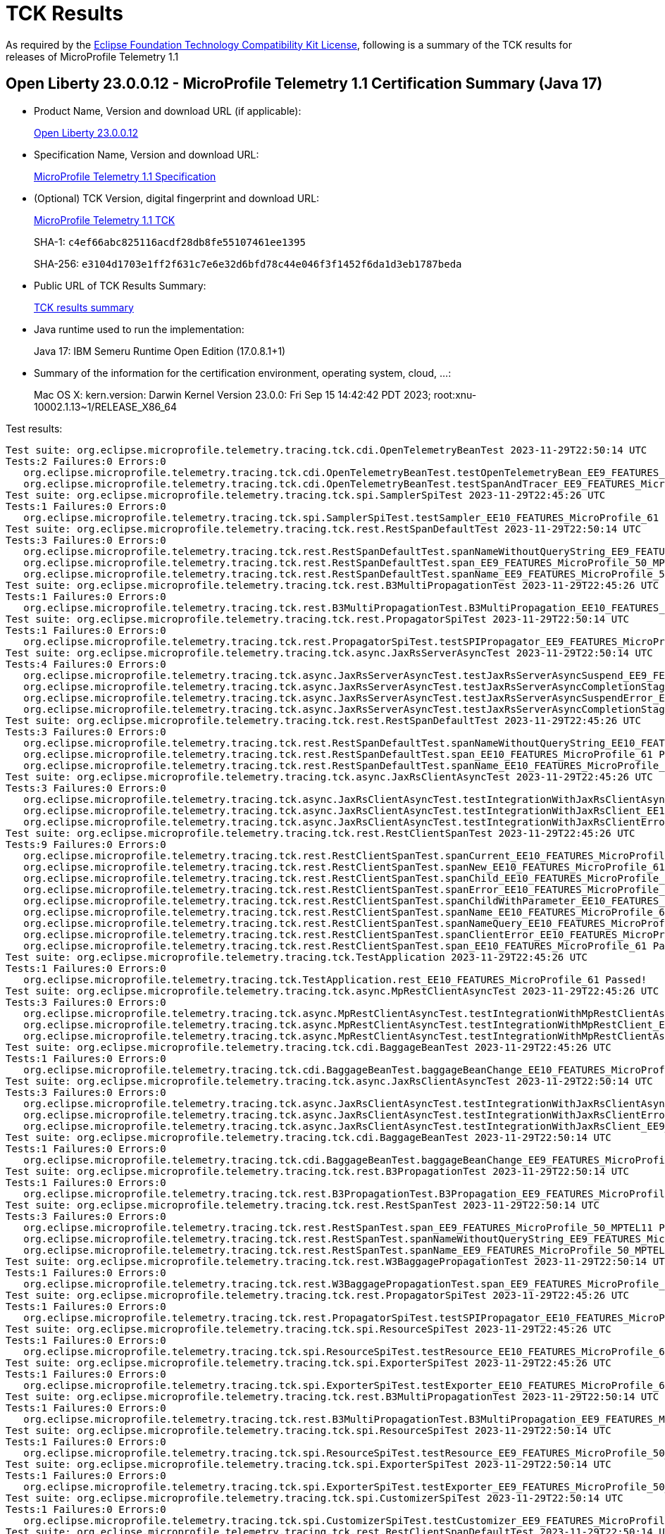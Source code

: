 :page-layout: certification 
= TCK Results

As required by the https://www.eclipse.org/legal/tck.php[Eclipse Foundation Technology Compatibility Kit License], following is a summary of the TCK results for releases of MicroProfile Telemetry 1.1

== Open Liberty 23.0.0.12 - MicroProfile Telemetry 1.1 Certification Summary (Java 17)

* Product Name, Version and download URL (if applicable):
+
https://public.dhe.ibm.com/ibmdl/export/pub/software/openliberty/runtime/release/23.0.0.12/openliberty-23.0.0.12.zip[Open Liberty 23.0.0.12]

* Specification Name, Version and download URL:
+
https://github.com/eclipse/microprofile-telemetry/tree/1.1[MicroProfile Telemetry 1.1 Specification]

* (Optional) TCK Version, digital fingerprint and download URL:
+
https://repo1.maven.org/maven2/org/eclipse/microprofile/telemetry/tracing/microprofile-telemetry-tracing-tck/1.1/microprofile-telemetry-tracing-tck-1.1.jar[MicroProfile Telemetry 1.1 TCK]
+
SHA-1: `c4ef66abc825116acdf28db8fe55107461ee1395`
+
SHA-256: `e3104d1703e1ff2f631c7e6e32d6bfd78c44e046f3f1452f6da1d3eb1787beda`

* Public URL of TCK Results Summary:
+
xref:23.0.0.12-MicroProfile-Telemetry-1.1-Java17-TCKResults.adoc[TCK results summary]


* Java runtime used to run the implementation:
+
Java 17: IBM Semeru Runtime Open Edition (17.0.8.1+1)

* Summary of the information for the certification environment, operating system, cloud, ...:
+
Mac OS X: kern.version: Darwin Kernel Version 23.0.0: Fri Sep 15 14:42:42 PDT 2023; root:xnu-10002.1.13~1/RELEASE_X86_64

Test results:

[source, text]
----
Test suite: org.eclipse.microprofile.telemetry.tracing.tck.cdi.OpenTelemetryBeanTest 2023-11-29T22:50:14 UTC
Tests:2 Failures:0 Errors:0
   org.eclipse.microprofile.telemetry.tracing.tck.cdi.OpenTelemetryBeanTest.testOpenTelemetryBean_EE9_FEATURES_MicroProfile_50_MPTEL11 Passed!
   org.eclipse.microprofile.telemetry.tracing.tck.cdi.OpenTelemetryBeanTest.testSpanAndTracer_EE9_FEATURES_MicroProfile_50_MPTEL11 Passed!
Test suite: org.eclipse.microprofile.telemetry.tracing.tck.spi.SamplerSpiTest 2023-11-29T22:45:26 UTC
Tests:1 Failures:0 Errors:0
   org.eclipse.microprofile.telemetry.tracing.tck.spi.SamplerSpiTest.testSampler_EE10_FEATURES_MicroProfile_61 Passed!
Test suite: org.eclipse.microprofile.telemetry.tracing.tck.rest.RestSpanDefaultTest 2023-11-29T22:50:14 UTC
Tests:3 Failures:0 Errors:0
   org.eclipse.microprofile.telemetry.tracing.tck.rest.RestSpanDefaultTest.spanNameWithoutQueryString_EE9_FEATURES_MicroProfile_50_MPTEL11 Passed!
   org.eclipse.microprofile.telemetry.tracing.tck.rest.RestSpanDefaultTest.span_EE9_FEATURES_MicroProfile_50_MPTEL11 Passed!
   org.eclipse.microprofile.telemetry.tracing.tck.rest.RestSpanDefaultTest.spanName_EE9_FEATURES_MicroProfile_50_MPTEL11 Passed!
Test suite: org.eclipse.microprofile.telemetry.tracing.tck.rest.B3MultiPropagationTest 2023-11-29T22:45:26 UTC
Tests:1 Failures:0 Errors:0
   org.eclipse.microprofile.telemetry.tracing.tck.rest.B3MultiPropagationTest.B3MultiPropagation_EE10_FEATURES_MicroProfile_61 Passed!
Test suite: org.eclipse.microprofile.telemetry.tracing.tck.rest.PropagatorSpiTest 2023-11-29T22:50:14 UTC
Tests:1 Failures:0 Errors:0
   org.eclipse.microprofile.telemetry.tracing.tck.rest.PropagatorSpiTest.testSPIPropagator_EE9_FEATURES_MicroProfile_50_MPTEL11 Passed!
Test suite: org.eclipse.microprofile.telemetry.tracing.tck.async.JaxRsServerAsyncTest 2023-11-29T22:50:14 UTC
Tests:4 Failures:0 Errors:0
   org.eclipse.microprofile.telemetry.tracing.tck.async.JaxRsServerAsyncTest.testJaxRsServerAsyncSuspend_EE9_FEATURES_MicroProfile_50_MPTEL11 Passed!
   org.eclipse.microprofile.telemetry.tracing.tck.async.JaxRsServerAsyncTest.testJaxRsServerAsyncCompletionStageError_EE9_FEATURES_MicroProfile_50_MPTEL11 Passed!
   org.eclipse.microprofile.telemetry.tracing.tck.async.JaxRsServerAsyncTest.testJaxRsServerAsyncSuspendError_EE9_FEATURES_MicroProfile_50_MPTEL11 Passed!
   org.eclipse.microprofile.telemetry.tracing.tck.async.JaxRsServerAsyncTest.testJaxRsServerAsyncCompletionStage_EE9_FEATURES_MicroProfile_50_MPTEL11 Passed!
Test suite: org.eclipse.microprofile.telemetry.tracing.tck.rest.RestSpanDefaultTest 2023-11-29T22:45:26 UTC
Tests:3 Failures:0 Errors:0
   org.eclipse.microprofile.telemetry.tracing.tck.rest.RestSpanDefaultTest.spanNameWithoutQueryString_EE10_FEATURES_MicroProfile_61 Passed!
   org.eclipse.microprofile.telemetry.tracing.tck.rest.RestSpanDefaultTest.span_EE10_FEATURES_MicroProfile_61 Passed!
   org.eclipse.microprofile.telemetry.tracing.tck.rest.RestSpanDefaultTest.spanName_EE10_FEATURES_MicroProfile_61 Passed!
Test suite: org.eclipse.microprofile.telemetry.tracing.tck.async.JaxRsClientAsyncTest 2023-11-29T22:45:26 UTC
Tests:3 Failures:0 Errors:0
   org.eclipse.microprofile.telemetry.tracing.tck.async.JaxRsClientAsyncTest.testIntegrationWithJaxRsClientAsync_EE10_FEATURES_MicroProfile_61 Passed!
   org.eclipse.microprofile.telemetry.tracing.tck.async.JaxRsClientAsyncTest.testIntegrationWithJaxRsClient_EE10_FEATURES_MicroProfile_61 Passed!
   org.eclipse.microprofile.telemetry.tracing.tck.async.JaxRsClientAsyncTest.testIntegrationWithJaxRsClientError_EE10_FEATURES_MicroProfile_61 Passed!
Test suite: org.eclipse.microprofile.telemetry.tracing.tck.rest.RestClientSpanTest 2023-11-29T22:45:26 UTC
Tests:9 Failures:0 Errors:0
   org.eclipse.microprofile.telemetry.tracing.tck.rest.RestClientSpanTest.spanCurrent_EE10_FEATURES_MicroProfile_61 Passed!
   org.eclipse.microprofile.telemetry.tracing.tck.rest.RestClientSpanTest.spanNew_EE10_FEATURES_MicroProfile_61 Passed!
   org.eclipse.microprofile.telemetry.tracing.tck.rest.RestClientSpanTest.spanChild_EE10_FEATURES_MicroProfile_61 Passed!
   org.eclipse.microprofile.telemetry.tracing.tck.rest.RestClientSpanTest.spanError_EE10_FEATURES_MicroProfile_61 Passed!
   org.eclipse.microprofile.telemetry.tracing.tck.rest.RestClientSpanTest.spanChildWithParameter_EE10_FEATURES_MicroProfile_61 Passed!
   org.eclipse.microprofile.telemetry.tracing.tck.rest.RestClientSpanTest.spanName_EE10_FEATURES_MicroProfile_61 Passed!
   org.eclipse.microprofile.telemetry.tracing.tck.rest.RestClientSpanTest.spanNameQuery_EE10_FEATURES_MicroProfile_61 Passed!
   org.eclipse.microprofile.telemetry.tracing.tck.rest.RestClientSpanTest.spanClientError_EE10_FEATURES_MicroProfile_61 Passed!
   org.eclipse.microprofile.telemetry.tracing.tck.rest.RestClientSpanTest.span_EE10_FEATURES_MicroProfile_61 Passed!
Test suite: org.eclipse.microprofile.telemetry.tracing.tck.TestApplication 2023-11-29T22:45:26 UTC
Tests:1 Failures:0 Errors:0
   org.eclipse.microprofile.telemetry.tracing.tck.TestApplication.rest_EE10_FEATURES_MicroProfile_61 Passed!
Test suite: org.eclipse.microprofile.telemetry.tracing.tck.async.MpRestClientAsyncTest 2023-11-29T22:45:26 UTC
Tests:3 Failures:0 Errors:0
   org.eclipse.microprofile.telemetry.tracing.tck.async.MpRestClientAsyncTest.testIntegrationWithMpRestClientAsync_EE10_FEATURES_MicroProfile_61 Passed!
   org.eclipse.microprofile.telemetry.tracing.tck.async.MpRestClientAsyncTest.testIntegrationWithMpRestClient_EE10_FEATURES_MicroProfile_61 Passed!
   org.eclipse.microprofile.telemetry.tracing.tck.async.MpRestClientAsyncTest.testIntegrationWithMpRestClientAsyncError_EE10_FEATURES_MicroProfile_61 Passed!
Test suite: org.eclipse.microprofile.telemetry.tracing.tck.cdi.BaggageBeanTest 2023-11-29T22:45:26 UTC
Tests:1 Failures:0 Errors:0
   org.eclipse.microprofile.telemetry.tracing.tck.cdi.BaggageBeanTest.baggageBeanChange_EE10_FEATURES_MicroProfile_61 Passed!
Test suite: org.eclipse.microprofile.telemetry.tracing.tck.async.JaxRsClientAsyncTest 2023-11-29T22:50:14 UTC
Tests:3 Failures:0 Errors:0
   org.eclipse.microprofile.telemetry.tracing.tck.async.JaxRsClientAsyncTest.testIntegrationWithJaxRsClientAsync_EE9_FEATURES_MicroProfile_50_MPTEL11 Passed!
   org.eclipse.microprofile.telemetry.tracing.tck.async.JaxRsClientAsyncTest.testIntegrationWithJaxRsClientError_EE9_FEATURES_MicroProfile_50_MPTEL11 Passed!
   org.eclipse.microprofile.telemetry.tracing.tck.async.JaxRsClientAsyncTest.testIntegrationWithJaxRsClient_EE9_FEATURES_MicroProfile_50_MPTEL11 Passed!
Test suite: org.eclipse.microprofile.telemetry.tracing.tck.cdi.BaggageBeanTest 2023-11-29T22:50:14 UTC
Tests:1 Failures:0 Errors:0
   org.eclipse.microprofile.telemetry.tracing.tck.cdi.BaggageBeanTest.baggageBeanChange_EE9_FEATURES_MicroProfile_50_MPTEL11 Passed!
Test suite: org.eclipse.microprofile.telemetry.tracing.tck.rest.B3PropagationTest 2023-11-29T22:50:14 UTC
Tests:1 Failures:0 Errors:0
   org.eclipse.microprofile.telemetry.tracing.tck.rest.B3PropagationTest.B3Propagation_EE9_FEATURES_MicroProfile_50_MPTEL11 Passed!
Test suite: org.eclipse.microprofile.telemetry.tracing.tck.rest.RestSpanTest 2023-11-29T22:50:14 UTC
Tests:3 Failures:0 Errors:0
   org.eclipse.microprofile.telemetry.tracing.tck.rest.RestSpanTest.span_EE9_FEATURES_MicroProfile_50_MPTEL11 Passed!
   org.eclipse.microprofile.telemetry.tracing.tck.rest.RestSpanTest.spanNameWithoutQueryString_EE9_FEATURES_MicroProfile_50_MPTEL11 Passed!
   org.eclipse.microprofile.telemetry.tracing.tck.rest.RestSpanTest.spanName_EE9_FEATURES_MicroProfile_50_MPTEL11 Passed!
Test suite: org.eclipse.microprofile.telemetry.tracing.tck.rest.W3BaggagePropagationTest 2023-11-29T22:50:14 UTC
Tests:1 Failures:0 Errors:0
   org.eclipse.microprofile.telemetry.tracing.tck.rest.W3BaggagePropagationTest.span_EE9_FEATURES_MicroProfile_50_MPTEL11 Passed!
Test suite: org.eclipse.microprofile.telemetry.tracing.tck.rest.PropagatorSpiTest 2023-11-29T22:45:26 UTC
Tests:1 Failures:0 Errors:0
   org.eclipse.microprofile.telemetry.tracing.tck.rest.PropagatorSpiTest.testSPIPropagator_EE10_FEATURES_MicroProfile_61 Passed!
Test suite: org.eclipse.microprofile.telemetry.tracing.tck.spi.ResourceSpiTest 2023-11-29T22:45:26 UTC
Tests:1 Failures:0 Errors:0
   org.eclipse.microprofile.telemetry.tracing.tck.spi.ResourceSpiTest.testResource_EE10_FEATURES_MicroProfile_61 Passed!
Test suite: org.eclipse.microprofile.telemetry.tracing.tck.spi.ExporterSpiTest 2023-11-29T22:45:26 UTC
Tests:1 Failures:0 Errors:0
   org.eclipse.microprofile.telemetry.tracing.tck.spi.ExporterSpiTest.testExporter_EE10_FEATURES_MicroProfile_61 Passed!
Test suite: org.eclipse.microprofile.telemetry.tracing.tck.rest.B3MultiPropagationTest 2023-11-29T22:50:14 UTC
Tests:1 Failures:0 Errors:0
   org.eclipse.microprofile.telemetry.tracing.tck.rest.B3MultiPropagationTest.B3MultiPropagation_EE9_FEATURES_MicroProfile_50_MPTEL11 Passed!
Test suite: org.eclipse.microprofile.telemetry.tracing.tck.spi.ResourceSpiTest 2023-11-29T22:50:14 UTC
Tests:1 Failures:0 Errors:0
   org.eclipse.microprofile.telemetry.tracing.tck.spi.ResourceSpiTest.testResource_EE9_FEATURES_MicroProfile_50_MPTEL11 Passed!
Test suite: org.eclipse.microprofile.telemetry.tracing.tck.spi.ExporterSpiTest 2023-11-29T22:50:14 UTC
Tests:1 Failures:0 Errors:0
   org.eclipse.microprofile.telemetry.tracing.tck.spi.ExporterSpiTest.testExporter_EE9_FEATURES_MicroProfile_50_MPTEL11 Passed!
Test suite: org.eclipse.microprofile.telemetry.tracing.tck.spi.CustomizerSpiTest 2023-11-29T22:50:14 UTC
Tests:1 Failures:0 Errors:0
   org.eclipse.microprofile.telemetry.tracing.tck.spi.CustomizerSpiTest.testCustomizer_EE9_FEATURES_MicroProfile_50_MPTEL11 Passed!
Test suite: org.eclipse.microprofile.telemetry.tracing.tck.rest.RestClientSpanDefaultTest 2023-11-29T22:50:14 UTC
Tests:7 Failures:0 Errors:0
   org.eclipse.microprofile.telemetry.tracing.tck.rest.RestClientSpanDefaultTest.span_EE9_FEATURES_MicroProfile_50_MPTEL11 Passed!
   org.eclipse.microprofile.telemetry.tracing.tck.rest.RestClientSpanDefaultTest.spanChild_EE9_FEATURES_MicroProfile_50_MPTEL11 Passed!
   org.eclipse.microprofile.telemetry.tracing.tck.rest.RestClientSpanDefaultTest.spanName_EE9_FEATURES_MicroProfile_50_MPTEL11 Passed!
   org.eclipse.microprofile.telemetry.tracing.tck.rest.RestClientSpanDefaultTest.spanNameQuery_EE9_FEATURES_MicroProfile_50_MPTEL11 Passed!
   org.eclipse.microprofile.telemetry.tracing.tck.rest.RestClientSpanDefaultTest.spanNew_EE9_FEATURES_MicroProfile_50_MPTEL11 Passed!
   org.eclipse.microprofile.telemetry.tracing.tck.rest.RestClientSpanDefaultTest.spanCurrent_EE9_FEATURES_MicroProfile_50_MPTEL11 Passed!
   org.eclipse.microprofile.telemetry.tracing.tck.rest.RestClientSpanDefaultTest.spanError_EE9_FEATURES_MicroProfile_50_MPTEL11 Passed!
Test suite: org.eclipse.microprofile.telemetry.tracing.tck.rest.RestClientSpanTest 2023-11-29T22:50:14 UTC
Tests:9 Failures:0 Errors:0
   org.eclipse.microprofile.telemetry.tracing.tck.rest.RestClientSpanTest.spanChild_EE9_FEATURES_MicroProfile_50_MPTEL11 Passed!
   org.eclipse.microprofile.telemetry.tracing.tck.rest.RestClientSpanTest.spanNew_EE9_FEATURES_MicroProfile_50_MPTEL11 Passed!
   org.eclipse.microprofile.telemetry.tracing.tck.rest.RestClientSpanTest.spanError_EE9_FEATURES_MicroProfile_50_MPTEL11 Passed!
   org.eclipse.microprofile.telemetry.tracing.tck.rest.RestClientSpanTest.span_EE9_FEATURES_MicroProfile_50_MPTEL11 Passed!
   org.eclipse.microprofile.telemetry.tracing.tck.rest.RestClientSpanTest.spanNameQuery_EE9_FEATURES_MicroProfile_50_MPTEL11 Passed!
   org.eclipse.microprofile.telemetry.tracing.tck.rest.RestClientSpanTest.spanChildWithParameter_EE9_FEATURES_MicroProfile_50_MPTEL11 Passed!
   org.eclipse.microprofile.telemetry.tracing.tck.rest.RestClientSpanTest.spanClientError_EE9_FEATURES_MicroProfile_50_MPTEL11 Passed!
   org.eclipse.microprofile.telemetry.tracing.tck.rest.RestClientSpanTest.spanCurrent_EE9_FEATURES_MicroProfile_50_MPTEL11 Passed!
   org.eclipse.microprofile.telemetry.tracing.tck.rest.RestClientSpanTest.spanName_EE9_FEATURES_MicroProfile_50_MPTEL11 Passed!
Test suite: org.eclipse.microprofile.telemetry.tracing.tck.cdi.OpenTelemetryBeanTest 2023-11-29T22:45:26 UTC
Tests:2 Failures:0 Errors:0
   org.eclipse.microprofile.telemetry.tracing.tck.cdi.OpenTelemetryBeanTest.testOpenTelemetryBean_EE10_FEATURES_MicroProfile_61 Passed!
   org.eclipse.microprofile.telemetry.tracing.tck.cdi.OpenTelemetryBeanTest.testSpanAndTracer_EE10_FEATURES_MicroProfile_61 Passed!
Test suite: org.eclipse.microprofile.telemetry.tracing.tck.rest.JaegerPropagationTest 2023-11-29T22:45:26 UTC
Tests:1 Failures:0 Errors:0
   org.eclipse.microprofile.telemetry.tracing.tck.rest.JaegerPropagationTest.JaegerPropagation_EE10_FEATURES_MicroProfile_61 Passed!
Test suite: org.eclipse.microprofile.telemetry.tracing.tck.rest.JaegerPropagationTest 2023-11-29T22:50:14 UTC
Tests:1 Failures:0 Errors:0
   org.eclipse.microprofile.telemetry.tracing.tck.rest.JaegerPropagationTest.JaegerPropagation_EE9_FEATURES_MicroProfile_50_MPTEL11 Passed!
Test suite: org.eclipse.microprofile.telemetry.tracing.tck.rest.BaggageTest 2023-11-29T22:45:26 UTC
Tests:1 Failures:0 Errors:0
   org.eclipse.microprofile.telemetry.tracing.tck.rest.BaggageTest.baggage_EE10_FEATURES_MicroProfile_61 Passed!
Test suite: org.eclipse.microprofile.telemetry.tracing.tck.TestApplication 2023-11-29T22:50:14 UTC
Tests:1 Failures:0 Errors:0
   org.eclipse.microprofile.telemetry.tracing.tck.TestApplication.rest_EE9_FEATURES_MicroProfile_50_MPTEL11 Passed!
Test suite: org.eclipse.microprofile.telemetry.tracing.tck.cdi.TracerTest 2023-11-29T22:50:14 UTC
Tests:1 Failures:0 Errors:0
   org.eclipse.microprofile.telemetry.tracing.tck.cdi.TracerTest.tracer_EE9_FEATURES_MicroProfile_50_MPTEL11 Passed!
Test suite: org.eclipse.microprofile.telemetry.tracing.tck.rest.RestSpanDisabledTest 2023-11-29T22:45:26 UTC
Tests:3 Failures:0 Errors:0
   org.eclipse.microprofile.telemetry.tracing.tck.rest.RestSpanDisabledTest.span_EE10_FEATURES_MicroProfile_61 Passed!
   org.eclipse.microprofile.telemetry.tracing.tck.rest.RestSpanDisabledTest.spanNameWithoutQueryString_EE10_FEATURES_MicroProfile_61 Passed!
   org.eclipse.microprofile.telemetry.tracing.tck.rest.RestSpanDisabledTest.spanName_EE10_FEATURES_MicroProfile_61 Passed!
Test suite: org.eclipse.microprofile.telemetry.tracing.tck.spi.SamplerSpiTest 2023-11-29T22:50:14 UTC
Tests:1 Failures:0 Errors:0
   org.eclipse.microprofile.telemetry.tracing.tck.spi.SamplerSpiTest.testSampler_EE9_FEATURES_MicroProfile_50_MPTEL11 Passed!
Test suite: org.eclipse.microprofile.telemetry.tracing.tck.rest.RestSpanTest 2023-11-29T22:45:26 UTC
Tests:3 Failures:0 Errors:0
   org.eclipse.microprofile.telemetry.tracing.tck.rest.RestSpanTest.spanNameWithoutQueryString_EE10_FEATURES_MicroProfile_61 Passed!
   org.eclipse.microprofile.telemetry.tracing.tck.rest.RestSpanTest.span_EE10_FEATURES_MicroProfile_61 Passed!
   org.eclipse.microprofile.telemetry.tracing.tck.rest.RestSpanTest.spanName_EE10_FEATURES_MicroProfile_61 Passed!
Test suite: org.eclipse.microprofile.telemetry.tracing.tck.cdi.SpanBeanTest 2023-11-29T22:50:14 UTC
Tests:1 Failures:0 Errors:0
   org.eclipse.microprofile.telemetry.tracing.tck.cdi.SpanBeanTest.spanBeanChange_EE9_FEATURES_MicroProfile_50_MPTEL11 Passed!
Test suite: org.eclipse.microprofile.telemetry.tracing.tck.rest.W3PropagationTest 2023-11-29T22:50:14 UTC
Tests:1 Failures:0 Errors:0
   org.eclipse.microprofile.telemetry.tracing.tck.rest.W3PropagationTest.span_EE9_FEATURES_MicroProfile_50_MPTEL11 Passed!
Test suite: org.eclipse.microprofile.telemetry.tracing.tck.rest.RestClientSpanDisabledTest 2023-11-29T22:45:26 UTC
Tests:7 Failures:0 Errors:0
   org.eclipse.microprofile.telemetry.tracing.tck.rest.RestClientSpanDisabledTest.spanCurrent_EE10_FEATURES_MicroProfile_61 Passed!
   org.eclipse.microprofile.telemetry.tracing.tck.rest.RestClientSpanDisabledTest.spanChild_EE10_FEATURES_MicroProfile_61 Passed!
   org.eclipse.microprofile.telemetry.tracing.tck.rest.RestClientSpanDisabledTest.spanNameQuery_EE10_FEATURES_MicroProfile_61 Passed!
   org.eclipse.microprofile.telemetry.tracing.tck.rest.RestClientSpanDisabledTest.spanNew_EE10_FEATURES_MicroProfile_61 Passed!
   org.eclipse.microprofile.telemetry.tracing.tck.rest.RestClientSpanDisabledTest.spanName_EE10_FEATURES_MicroProfile_61 Passed!
   org.eclipse.microprofile.telemetry.tracing.tck.rest.RestClientSpanDisabledTest.span_EE10_FEATURES_MicroProfile_61 Passed!
   org.eclipse.microprofile.telemetry.tracing.tck.rest.RestClientSpanDisabledTest.spanError_EE10_FEATURES_MicroProfile_61 Passed!
Test suite: org.eclipse.microprofile.telemetry.tracing.tck.cdi.SpanBeanTest 2023-11-29T22:45:26 UTC
Tests:1 Failures:0 Errors:0
   org.eclipse.microprofile.telemetry.tracing.tck.cdi.SpanBeanTest.spanBeanChange_EE10_FEATURES_MicroProfile_61 Passed!
Test suite: org.eclipse.microprofile.telemetry.tracing.tck.rest.BaggageTest 2023-11-29T22:50:14 UTC
Tests:1 Failures:0 Errors:0
   org.eclipse.microprofile.telemetry.tracing.tck.rest.BaggageTest.baggage_EE9_FEATURES_MicroProfile_50_MPTEL11 Passed!
Test suite: org.eclipse.microprofile.telemetry.tracing.tck.async.JaxRsServerAsyncTest 2023-11-29T22:45:26 UTC
Tests:4 Failures:0 Errors:0
   org.eclipse.microprofile.telemetry.tracing.tck.async.JaxRsServerAsyncTest.testJaxRsServerAsyncCompletionStage_EE10_FEATURES_MicroProfile_61 Passed!
   org.eclipse.microprofile.telemetry.tracing.tck.async.JaxRsServerAsyncTest.testJaxRsServerAsyncCompletionStageError_EE10_FEATURES_MicroProfile_61 Passed!
   org.eclipse.microprofile.telemetry.tracing.tck.async.JaxRsServerAsyncTest.testJaxRsServerAsyncSuspend_EE10_FEATURES_MicroProfile_61 Passed!
   org.eclipse.microprofile.telemetry.tracing.tck.async.JaxRsServerAsyncTest.testJaxRsServerAsyncSuspendError_EE10_FEATURES_MicroProfile_61 Passed!
Test suite: org.eclipse.microprofile.telemetry.tracing.tck.async.MpRestClientAsyncTest 2023-11-29T22:50:14 UTC
Tests:3 Failures:0 Errors:0
   org.eclipse.microprofile.telemetry.tracing.tck.async.MpRestClientAsyncTest.testIntegrationWithMpRestClientAsyncError_EE9_FEATURES_MicroProfile_50_MPTEL11 Passed!
   org.eclipse.microprofile.telemetry.tracing.tck.async.MpRestClientAsyncTest.testIntegrationWithMpRestClient_EE9_FEATURES_MicroProfile_50_MPTEL11 Passed!
   org.eclipse.microprofile.telemetry.tracing.tck.async.MpRestClientAsyncTest.testIntegrationWithMpRestClientAsync_EE9_FEATURES_MicroProfile_50_MPTEL11 Passed!
Test suite: org.eclipse.microprofile.telemetry.tracing.tck.rest.W3PropagationTest 2023-11-29T22:45:26 UTC
Tests:1 Failures:0 Errors:0
   org.eclipse.microprofile.telemetry.tracing.tck.rest.W3PropagationTest.span_EE10_FEATURES_MicroProfile_61 Passed!
Test suite: org.eclipse.microprofile.telemetry.tracing.tck.rest.RestClientSpanDisabledTest 2023-11-29T22:50:14 UTC
Tests:7 Failures:0 Errors:0
   org.eclipse.microprofile.telemetry.tracing.tck.rest.RestClientSpanDisabledTest.span_EE9_FEATURES_MicroProfile_50_MPTEL11 Passed!
   org.eclipse.microprofile.telemetry.tracing.tck.rest.RestClientSpanDisabledTest.spanCurrent_EE9_FEATURES_MicroProfile_50_MPTEL11 Passed!
   org.eclipse.microprofile.telemetry.tracing.tck.rest.RestClientSpanDisabledTest.spanError_EE9_FEATURES_MicroProfile_50_MPTEL11 Passed!
   org.eclipse.microprofile.telemetry.tracing.tck.rest.RestClientSpanDisabledTest.spanChild_EE9_FEATURES_MicroProfile_50_MPTEL11 Passed!
   org.eclipse.microprofile.telemetry.tracing.tck.rest.RestClientSpanDisabledTest.spanNew_EE9_FEATURES_MicroProfile_50_MPTEL11 Passed!
   org.eclipse.microprofile.telemetry.tracing.tck.rest.RestClientSpanDisabledTest.spanNameQuery_EE9_FEATURES_MicroProfile_50_MPTEL11 Passed!
   org.eclipse.microprofile.telemetry.tracing.tck.rest.RestClientSpanDisabledTest.spanName_EE9_FEATURES_MicroProfile_50_MPTEL11 Passed!
Test suite: org.eclipse.microprofile.telemetry.tracing.tck.rest.W3BaggagePropagationTest 2023-11-29T22:45:26 UTC
Tests:1 Failures:0 Errors:0
   org.eclipse.microprofile.telemetry.tracing.tck.rest.W3BaggagePropagationTest.span_EE10_FEATURES_MicroProfile_61 Passed!
Test suite: org.eclipse.microprofile.telemetry.tracing.tck.rest.B3PropagationTest 2023-11-29T22:45:26 UTC
Tests:1 Failures:0 Errors:0
   org.eclipse.microprofile.telemetry.tracing.tck.rest.B3PropagationTest.B3Propagation_EE10_FEATURES_MicroProfile_61 Passed!
Test suite: org.eclipse.microprofile.telemetry.tracing.tck.spi.CustomizerSpiTest 2023-11-29T22:45:26 UTC
Tests:1 Failures:0 Errors:0
   org.eclipse.microprofile.telemetry.tracing.tck.spi.CustomizerSpiTest.testCustomizer_EE10_FEATURES_MicroProfile_61 Passed!
Test suite: org.eclipse.microprofile.telemetry.tracing.tck.cdi.TracerTest 2023-11-29T22:45:26 UTC
Tests:1 Failures:0 Errors:0
   org.eclipse.microprofile.telemetry.tracing.tck.cdi.TracerTest.tracer_EE10_FEATURES_MicroProfile_61 Passed!
Test suite: org.eclipse.microprofile.telemetry.tracing.tck.rest.RestClientSpanDefaultTest 2023-11-29T22:45:26 UTC
Tests:7 Failures:0 Errors:0
   org.eclipse.microprofile.telemetry.tracing.tck.rest.RestClientSpanDefaultTest.spanError_EE10_FEATURES_MicroProfile_61 Passed!
   org.eclipse.microprofile.telemetry.tracing.tck.rest.RestClientSpanDefaultTest.spanNew_EE10_FEATURES_MicroProfile_61 Passed!
   org.eclipse.microprofile.telemetry.tracing.tck.rest.RestClientSpanDefaultTest.spanChild_EE10_FEATURES_MicroProfile_61 Passed!
   org.eclipse.microprofile.telemetry.tracing.tck.rest.RestClientSpanDefaultTest.spanCurrent_EE10_FEATURES_MicroProfile_61 Passed!
   org.eclipse.microprofile.telemetry.tracing.tck.rest.RestClientSpanDefaultTest.spanNameQuery_EE10_FEATURES_MicroProfile_61 Passed!
   org.eclipse.microprofile.telemetry.tracing.tck.rest.RestClientSpanDefaultTest.spanName_EE10_FEATURES_MicroProfile_61 Passed!
   org.eclipse.microprofile.telemetry.tracing.tck.rest.RestClientSpanDefaultTest.span_EE10_FEATURES_MicroProfile_61 Passed!
Test suite: org.eclipse.microprofile.telemetry.tracing.tck.rest.RestSpanDisabledTest 2023-11-29T22:50:14 UTC
Tests:3 Failures:0 Errors:0
   org.eclipse.microprofile.telemetry.tracing.tck.rest.RestSpanDisabledTest.span_EE9_FEATURES_MicroProfile_50_MPTEL11 Passed!
   org.eclipse.microprofile.telemetry.tracing.tck.rest.RestSpanDisabledTest.spanNameWithoutQueryString_EE9_FEATURES_MicroProfile_50_MPTEL11 Passed!
   org.eclipse.microprofile.telemetry.tracing.tck.rest.RestSpanDisabledTest.spanName_EE9_FEATURES_MicroProfile_50_MPTEL11 Passed!
----